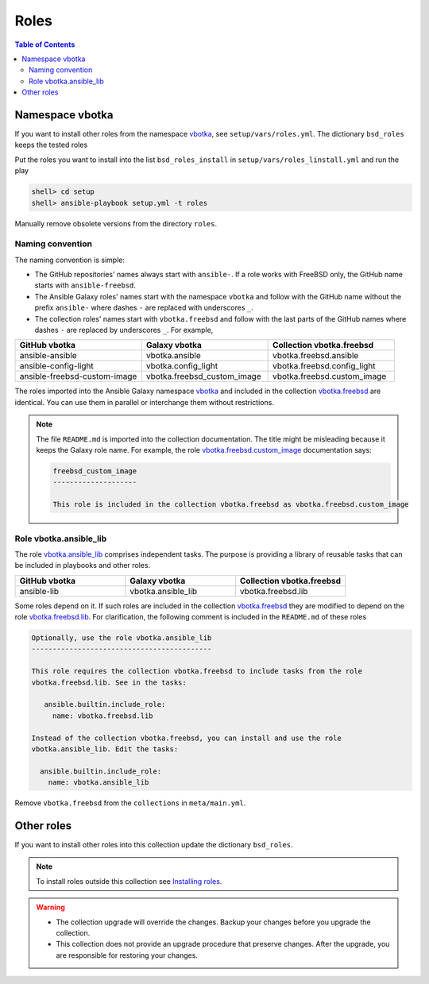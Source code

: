.. _ag_setup_roles:

Roles
-----

.. contents:: Table of Contents
   :local:
   :depth: 2

Namespace vbotka
^^^^^^^^^^^^^^^^
  
If you want to install other roles from the namespace `vbotka`_, see ``setup/vars/roles.yml``. The
dictionary ``bsd_roles`` keeps the tested roles

.. code-block:: yaml
   :force:

   bsd_roles:
     - galaxy: vbotka.ansible
       name: ansible
       scm: git
       src: https://github.com/vbotka/ansible-ansible
       version: 2.7.1
     - galaxy: vbotka.ansible_lib
       name: lib
       scm: git
       src: https://github.com/vbotka/ansible-lib
       version: 2.7.0
       ...
     - galaxy: vbotka.config_light
       name: config_light
       scm: git
       src: https://github.com/vbotka/ansible-config-light
       version: 2.7.
       ...
     - galaxy: vbotka.freebsd_custom_image
       name: custom_image
       scm: git
       src: https://github.com/vbotka/ansible-freebsd-custom-image
       version: 2.7.5
     - galaxy: vbotka.freebsd_dns
       name: dns
       scm: git
       src: https://github.com/vbotka/ansible-freebsd-dns
       version: 2.6.2

Put the roles you want to install into the list ``bsd_roles_install`` in
``setup/vars/roles_linstall.yml`` and run the play

.. code-block:: console

   shell> cd setup
   shell> ansible-playbook setup.yml -t roles

Manually remove obsolete versions from the directory ``roles``.

Naming convention
"""""""""""""""""

The naming convention is simple:

* The GitHub repositories' names always start with ``ansible-``. If a role works with FreeBSD only,
  the GitHub name starts with ``ansible-freebsd``.

* The Ansible Galaxy roles' names start with the namespace ``vbotka`` and follow with the GitHub name
  without the prefix ``ansible-`` where dashes ``-`` are replaced with underscores ``_``.

* The collection roles' names start with ``vbotka.freebsd`` and follow with the last parts of the
  GitHub names where dashes ``-`` are replaced by underscores ``_``. For example,

.. csv-table::
   :header: "GitHub vbotka", "Galaxy vbotka", "Collection vbotka.freebsd"
   :widths: 30, 30, 30

   "ansible-ansible", "vbotka.ansible", "vbotka.freebsd.ansible"
   "ansible-config-light", "vbotka.config_light", "vbotka.freebsd.config_light"
   "ansible-freebsd-custom-image", "vbotka.freebsd_custom_image", "vbotka.freebsd.custom_image"

The roles imported into the Ansible Galaxy namespace `vbotka`_ and included in the collection
`vbotka.freebsd`_ are identical. You can use them in parallel or interchange them without
restrictions.

.. note::

   The file ``README.md`` is imported into the collection documentation. The title might be
   misleading because it keeps the Galaxy role name. For example, the role
   `vbotka.freebsd.custom_image`_ documentation says:

   .. code-block:: text
      
     freebsd_custom_image
     --------------------

     This role is included in the collection vbotka.freebsd as vbotka.freebsd.custom_image

Role vbotka.ansible_lib
"""""""""""""""""""""""

The role `vbotka.ansible_lib`_ comprises independent tasks. The purpose is providing a library of
reusable tasks that can be included in playbooks and other roles.

.. csv-table::
   :header: "GitHub vbotka", "Galaxy vbotka", "Collection vbotka.freebsd"
   :widths: 30, 30, 30

   "ansible-lib", "vbotka.ansible_lib", "vbotka.freebsd.lib"

Some roles depend on it. If such roles are included in the collection `vbotka.freebsd`_ they are
modified to depend on the role `vbotka.freebsd.lib`_. For clarification, the following comment is
included in the ``README.md`` of these roles

.. code-block:: text

   Optionally, use the role vbotka.ansible_lib
   -------------------------------------------
   
   This role requires the collection vbotka.freebsd to include tasks from the role
   vbotka.freebsd.lib. See in the tasks:
      
      ansible.builtin.include_role:
        name: vbotka.freebsd.lib

   Instead of the collection vbotka.freebsd, you can install and use the role
   vbotka.ansible_lib. Edit the tasks:

     ansible.builtin.include_role:
       name: vbotka.ansible_lib

Remove ``vbotka.freebsd`` from the ``collections`` in ``meta/main.yml``.

Other roles
^^^^^^^^^^^

If you want to install other roles into this collection update the dictionary ``bsd_roles``.

.. seealso::

   `Migrating Roles to Roles in Collections on Galaxy`_.

.. note::

   To install roles outside this collection see
   `Installing roles <https://docs.ansible.com/ansible/latest/galaxy/user_guide.html#installing-roles>`_.

.. warning::

   * The collection upgrade will override the changes. Backup your changes before you upgrade the
     collection.

   * This collection does not provide an upgrade procedure that preserve changes. After the upgrade,
     you are responsible for restoring your changes.


.. _vbotka: https://galaxy.ansible.com/ui/standalone/namespaces/7289
.. _vbotka.freebsd: https://galaxy.ansible.com/ui/repo/published/vbotka/freebsd
.. _vbotka.freebsd.lib: https://galaxy.ansible.com/ui/repo/published/vbotka/freebsd/content/role/lib
.. _vbotka.ansible_lib: https://galaxy.ansible.com/ui/standalone/roles/vbotka/ansible_lib

.. _vbotka.freebsd.custom_image: https://galaxy.ansible.com/ui/repo/published/vbotka/freebsd/content/role/ccustom_image

.. _Migrating Roles to Roles in Collections on Galaxy: https://docs.ansible.com/ansible/devel/dev_guide/migrating_roles.html
